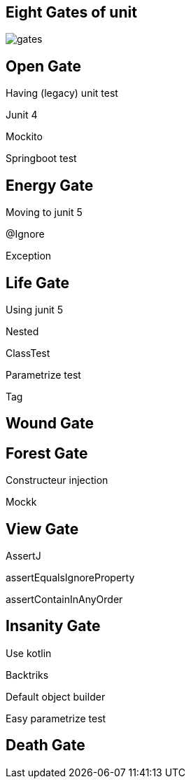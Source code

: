 == Eight Gates of unit

image::gates.png[]

== Open Gate

Having (legacy) unit test

[fragment]#Junit 4#

[fragment]#Mockito#

[fragment]#Springboot test#

== Energy Gate

Moving to junit 5

[fragment]#@Ignore#

[fragment]#Exception#

== Life Gate

Using junit 5

[fragment]#Nested#

[fragment]#ClassTest#

[fragment]#Parametrize test#

[fragment]#Tag#

== Wound Gate


== Forest Gate

[fragment]#Constructeur injection#

[fragment]#Mockk#

== View Gate

AssertJ

[fragment]#assertEqualsIgnoreProperty#

[fragment]#assertContainInAnyOrder#

== Insanity Gate

Use kotlin 

[fragment]#Backtriks#

[fragment]#Default object builder#

[fragment]#Easy parametrize test#

== Death Gate
